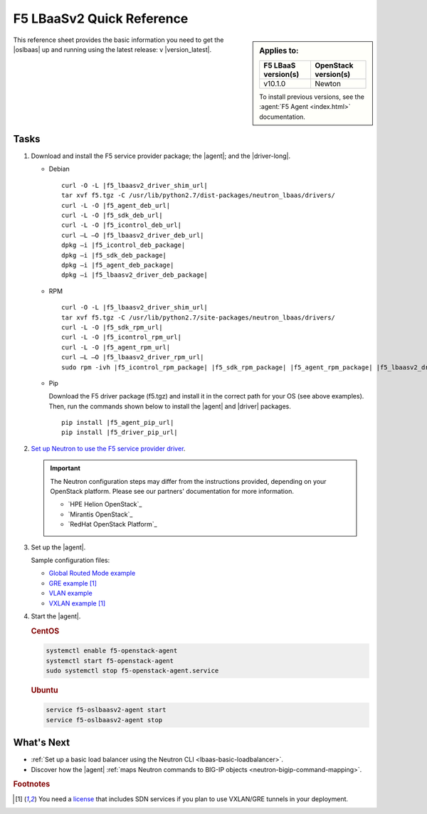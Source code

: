 .. _lbaas-quick-start:

F5 LBaaSv2 Quick Reference
==========================

.. sidebar:: Applies to:

   ====================    ===========================
   F5 LBaaS version(s)     OpenStack version(s)
   ====================    ===========================
   v10.1.0                 Newton
   ====================    ===========================

   To install previous versions, see the :agent:`F5 Agent <index.html>` documentation.

This reference sheet provides the basic information you need to get the |oslbaas| up and running using the latest release: v |version_latest|.

Tasks
-----

#. Download and install the F5 service provider package; the |agent|; and the |driver-long|.

   - Debian

     .. parsed-literal::

        curl -O -L |f5_lbaasv2_driver_shim_url|
        tar xvf f5.tgz -C /usr/lib/python2.7/dist-packages/neutron_lbaas/drivers/
        curl -L -O |f5_agent_deb_url|
        curl -L -O |f5_sdk_deb_url|
        curl -L -O |f5_icontrol_deb_url|
        curl –L –O |f5_lbaasv2_driver_deb_url|
        dpkg –i |f5_icontrol_deb_package|
        dpkg –i |f5_sdk_deb_package|
        dpkg –i |f5_agent_deb_package|
        dpkg –i |f5_lbaasv2_driver_deb_package|

   - RPM

     .. parsed-literal::

        curl -O -L |f5_lbaasv2_driver_shim_url|
        tar xvf f5.tgz -C /usr/lib/python2.7/site-packages/neutron_lbaas/drivers/
        curl -L -O |f5_sdk_rpm_url|
        curl -L -O |f5_icontrol_rpm_url|
        curl -L -O |f5_agent_rpm_url|
        curl –L –O |f5_lbaasv2_driver_rpm_url|
        sudo rpm -ivh |f5_icontrol_rpm_package| |f5_sdk_rpm_package| |f5_agent_rpm_package| |f5_lbaasv2_driver_rpm_package|

   - Pip

     Download the F5 driver package (f5.tgz) and install it in the correct path for your OS (see above examples).
     Then, run the commands shown below to install the |agent| and |driver| packages.

     .. parsed-literal::

        pip install |f5_agent_pip_url|
        pip install |f5_driver_pip_url|


#. `Set up Neutron to use the F5 service provider driver`_.

   .. important::

      The Neutron configuration steps may differ from the instructions provided, depending on your OpenStack platform.
      Please see our partners' documentation for more information.

      - `HPE Helion OpenStack`_
      - `Mirantis OpenStack`_
      - `RedHat OpenStack Platform`_

#. Set up the |agent|.

   Sample configuration files:

   * `Global Routed Mode example <products/openstack/agent/_static/config_examples/f5-openstack-agent.grm.ini>`_
   * `GRE example </products/openstack/agent/_static/config_examples/f5-openstack-agent.gre.ini>`_ [#licensing]_
   * `VLAN example </products/openstack/agent/_static/config_examples/f5-openstack-agent.vlan.ini>`_
   * `VXLAN example </products/openstack/agent/_static/config_examples/f5-openstack-agent.vxlan.ini>`_ [#licensing]_


#. Start the |agent|.

   .. rubric:: CentOS
   .. code-block:: console

      systemctl enable f5-openstack-agent
      systemctl start f5-openstack-agent
      sudo systemctl stop f5-openstack-agent.service

   .. rubric:: Ubuntu
   .. code-block:: console

      service f5-oslbaasv2-agent start
      service f5-oslbaasv2-agent stop


What's Next
-----------

- :ref:`Set up a basic load balancer using the Neutron CLI <lbaas-basic-loadbalancer>`.
- Discover how the |agent| :ref:`maps Neutron commands to BIG-IP objects <neutron-bigip-command-mapping>`.

.. rubric:: Footnotes
.. [#licensing] You need a `license`_ that includes SDN services if you plan to use VXLAN/GRE tunnels in your deployment.

.. _license: https://f5.com/products/how-to-buy/simplified-licensing
.. _OpenStack Networking Concepts: http://docs.openstack.org/liberty/networking-guide/
.. _Set up Neutron to use the F5 service provider driver: /products/openstack/lbaasv2-driver/latest/index.html#neutron-setup
